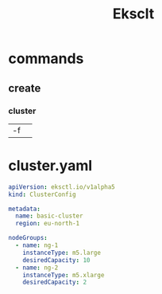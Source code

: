 #+TITLE: Eksclt

* commands

** create
*** cluster
|    |   |
|----+---|
| -f |   |


* cluster.yaml
#+begin_src yaml
apiVersion: eksctl.io/v1alpha5
kind: ClusterConfig

metadata:
  name: basic-cluster
  region: eu-north-1

nodeGroups:
  - name: ng-1
    instanceType: m5.large
    desiredCapacity: 10
  - name: ng-2
    instanceType: m5.xlarge
    desiredCapacity: 2
#+end_src
